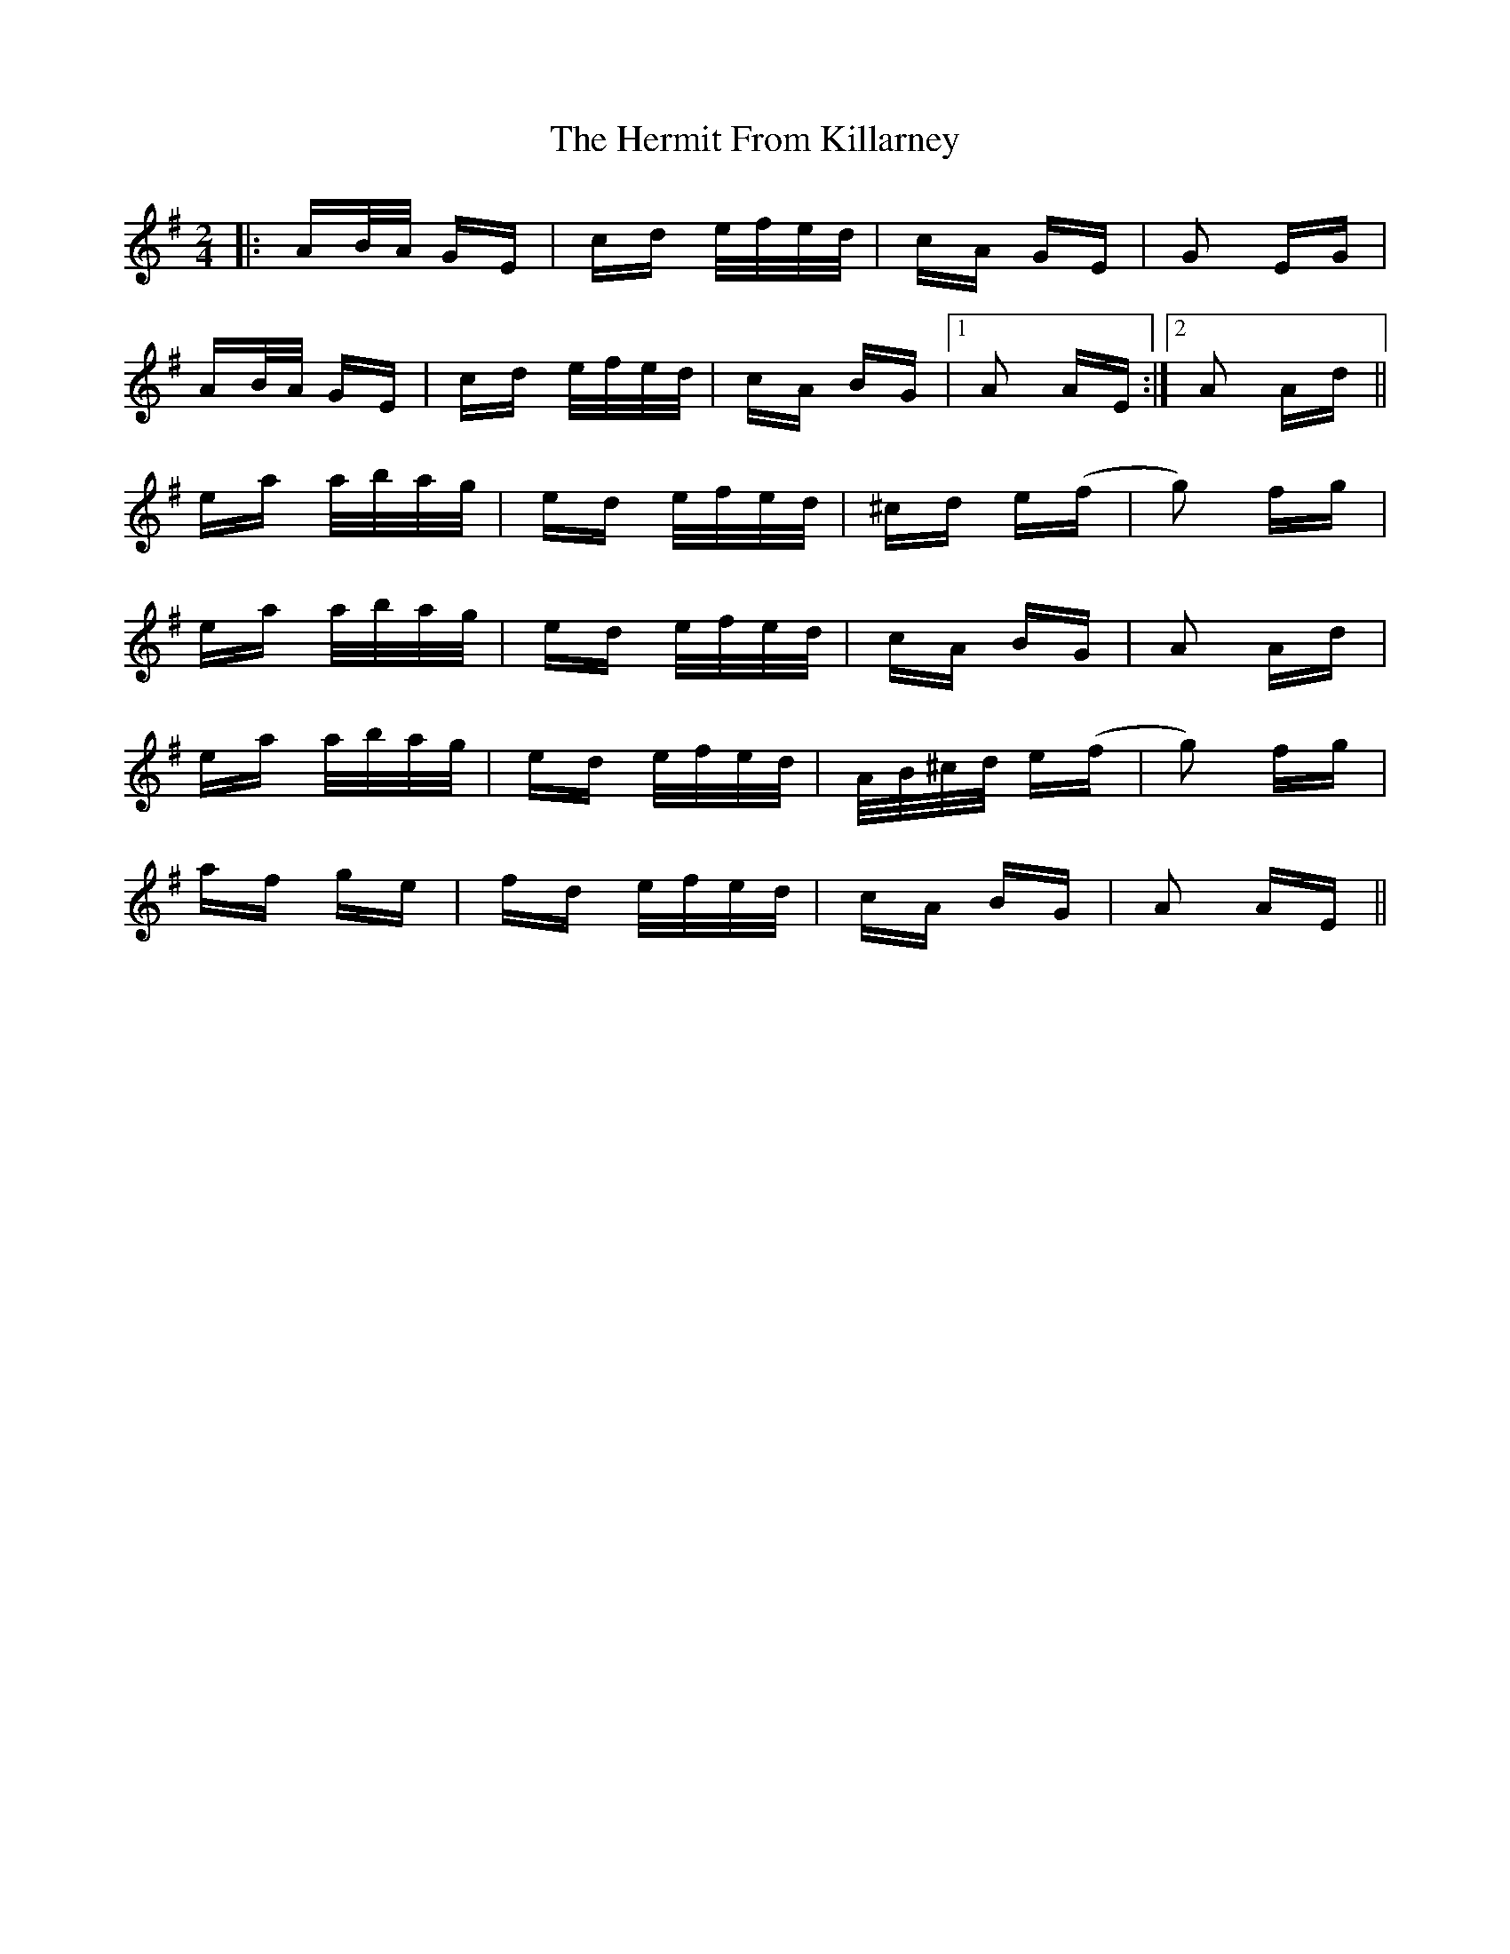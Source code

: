 X: 17284
T: Hermit From Killarney, The
R: polka
M: 2/4
K: Adorian
|:AB/A/ GE|cd e/f/e/d/|cA GE|G2 EG|
AB/A/ GE|cd e/f/e/d/|cA BG|1 A2 AE:|2 A2 Ad||
ea a/b/a/g/|ed e/f/e/d/|^cd e(f|g2) fg|
ea a/b/a/g/|ed e/f/e/d/|cA BG|A2 Ad|
ea a/b/a/g/|ed e/f/e/d/|A/B/^c/d/ e(f|g2) fg|
af ge|fd e/f/e/d/|cA BG|A2 AE||

